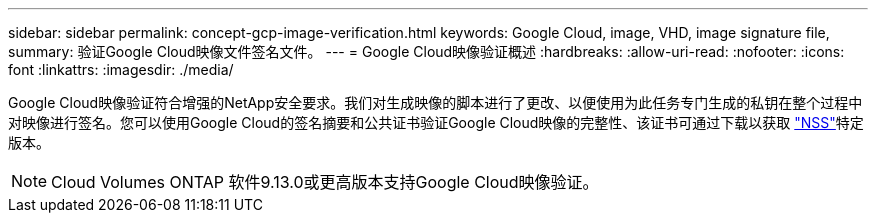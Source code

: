 ---
sidebar: sidebar 
permalink: concept-gcp-image-verification.html 
keywords: Google Cloud, image, VHD, image signature file, 
summary: 验证Google Cloud映像文件签名文件。 
---
= Google Cloud映像验证概述
:hardbreaks:
:allow-uri-read: 
:nofooter: 
:icons: font
:linkattrs: 
:imagesdir: ./media/


[role="lead"]
Google Cloud映像验证符合增强的NetApp安全要求。我们对生成映像的脚本进行了更改、以便使用为此任务专门生成的私钥在整个过程中对映像进行签名。您可以使用Google Cloud的签名摘要和公共证书验证Google Cloud映像的完整性、该证书可通过下载以获取 https://mysupport.netapp.com/site/products/all/details/cloud-volumes-ontap/downloads-tab["NSS"^]特定版本。


NOTE: Cloud Volumes ONTAP 软件9.13.0或更高版本支持Google Cloud映像验证。
